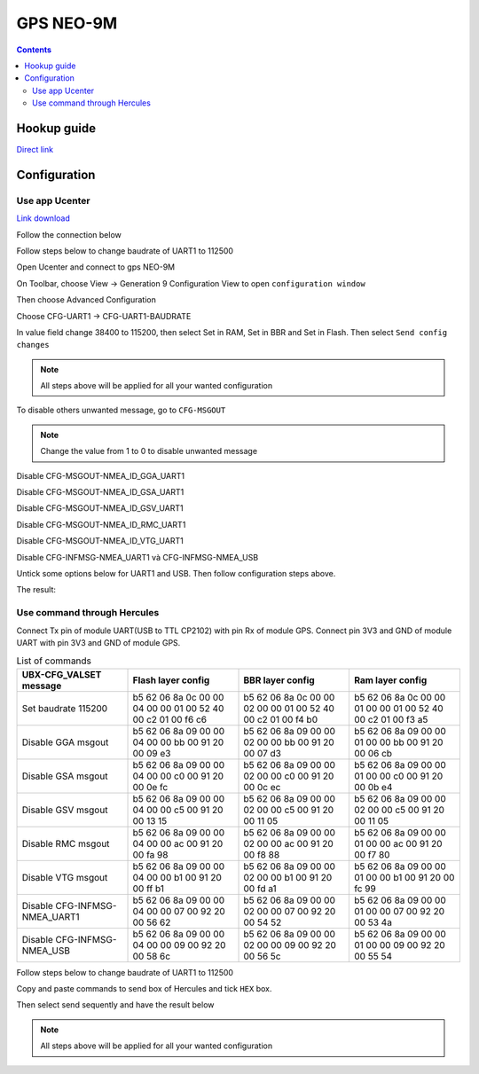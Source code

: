 GPS NEO-9M
=========================

.. contents::
    :depth: 3

Hookup guide
----------------

`Direct link <https://learn.sparkfun.com/tutorials/sparkfun-gps-neo-m9n-hookup-guide/all>`_

Configuration
-------------------

Use app Ucenter
~~~~~~~~~~~~~~~~~~

`Link download <https://content.u-blox.com/sites/default/files/2024-06/u-centersetup_v24.05.zip>`_

Follow the connection below

.. image:: image/gpsneo9m_connection.png

Follow steps below to change baudrate of UART1 to 112500

Open Ucenter and connect to gps NEO-9M

.. image:: image/changebaurateto115200.png

On Toolbar, choose View -> Generation 9 Configuration View to open ``configuration window``

.. image:: image/configurationwindow.png

Then choose Advanced Configuration

.. image:: image/advancedconfig.png

Choose CFG-UART1 -> CFG-UART1-BAUDRATE

.. image:: image/changeuart1baudrate.png

In value field change 38400 to 115200, then select Set in RAM, Set in BBR and Set in Flash. Then
select ``Send config changes``

.. image:: image/sendconfigchanges.png

.. note:: 

    All steps above will be applied for all your wanted configuration 

To disable others unwanted message, go to ``CFG-MSGOUT``

.. image:: image/CFG-MSGOUT.png

.. note:: 
    
    Change the value from 1 to 0 to disable unwanted message

Disable CFG-MSGOUT-NMEA_ID_GGA_UART1

.. image:: image/CFG-MSGOUT-NMEA_ID_GGA_UART1.png

Disable CFG-MSGOUT-NMEA_ID_GSA_UART1

.. image:: image/CFG-MSGOUT-NMEA_ID_GSA_UART1.png

Disable CFG-MSGOUT-NMEA_ID_GSV_UART1

.. image:: image/CFG-MSGOUT-NMEA_ID_GSV_UART1.png

Disable CFG-MSGOUT-NMEA_ID_RMC_UART1

.. image:: image/CFG-MSGOUT-NMEA_ID_RMC_UART1.png

Disable CFG-MSGOUT-NMEA_ID_VTG_UART1

.. image:: image/CFG-MSGOUT-NMEA_ID_VTG_UART1.png

Disable CFG-INFMSG-NMEA_UART1 và CFG-INFMSG-NMEA_USB

.. image:: image/CFG-INFMSG-NMEA_UART1.png

Untick some options below for UART1 and USB. Then follow configuration steps above.

.. image:: image/uart1andusb.png

The result:

.. image:: image/resultconfig1.png

.. image:: image/resultconfig2.png


Use command through Hercules
~~~~~~~~~~~~~~~~~~~~~~~~~~~~~~

Connect Tx pin of module UART(USB to TTL CP2102) with pin Rx of module GPS. Connect pin 3V3 and GND of module UART with pin 3V3 and GND of module GPS.

.. list-table:: List of commands
    :widths: 2 2 2 2
    :header-rows: 1

    * 
      - UBX-CFG_VALSET message
      - Flash layer config
      - BBR layer config
      - Ram layer config

    * 
      - Set baudrate 115200
      - b5 62 06 8a 0c 00 00 04 00 00 01 00 52 40 00 c2 01 00 f6 c6 
      - b5 62 06 8a 0c 00 00 02 00 00 01 00 52 40 00 c2 01 00 f4 b0
      - b5 62 06 8a 0c 00 00 01 00 00 01 00 52 40 00 c2 01 00 f3 a5

    * 
      - Disable GGA msgout
      - b5 62 06 8a 09 00 00 04 00 00 bb 00 91 20 00 09 e3
      - b5 62 06 8a 09 00 00 02 00 00 bb 00 91 20 00 07 d3
      - b5 62 06 8a 09 00 00 01 00 00 bb 00 91 20 00 06 cb

    *
      - Disable GSA msgout
      - b5 62 06 8a 09 00 00 04 00 00 c0 00 91 20 00 0e fc 
      - b5 62 06 8a 09 00 00 02 00 00 c0 00 91 20 00 0c ec
      - b5 62 06 8a 09 00 00 01 00 00 c0 00 91 20 00 0b e4

    * 
      - Disable GSV msgout
      - b5 62 06 8a 09 00 00 04 00 00 c5 00 91 20 00 13 15 
      - b5 62 06 8a 09 00 00 02 00 00 c5 00 91 20 00 11 05
      - b5 62 06 8a 09 00 00 02 00 00 c5 00 91 20 00 11 05

    * 
      - Disable RMC msgout
      - b5 62 06 8a 09 00 00 04 00 00 ac 00 91 20 00 fa 98
      - b5 62 06 8a 09 00 00 02 00 00 ac 00 91 20 00 f8 88
      - b5 62 06 8a 09 00 00 01 00 00 ac 00 91 20 00 f7 80

    * 
      - Disable VTG msgout
      - b5 62 06 8a 09 00 00 04 00 00 b1 00 91 20 00 ff b1
      - b5 62 06 8a 09 00 00 02 00 00 b1 00 91 20 00 fd a1
      - b5 62 06 8a 09 00 00 01 00 00 b1 00 91 20 00 fc 99

    * 
      - Disable CFG-INFMSG-NMEA_UART1
      - b5 62 06 8a 09 00 00 04 00 00 07 00 92 20 00 56 62
      - b5 62 06 8a 09 00 00 02 00 00 07 00 92 20 00 54 52
      - b5 62 06 8a 09 00 00 01 00 00 07 00 92 20 00 53 4a

    * 
      - Disable CFG-INFMSG-NMEA_USB
      - b5 62 06 8a 09 00 00 04 00 00 09 00 92 20 00 58 6c
      - b5 62 06 8a 09 00 00 02 00 00 09 00 92 20 00 56 5c
      - b5 62 06 8a 09 00 00 01 00 00 09 00 92 20 00 55 54

Follow steps below to change baudrate of UART1 to 112500

Copy and paste commands to send box of Hercules and tick ``HEX`` box.

.. image:: image/sendbox.png

Then select send sequently and have the result below

.. image:: image/sendconfigresult.png

.. note:: 

    All steps above will be applied for all your wanted configuration 